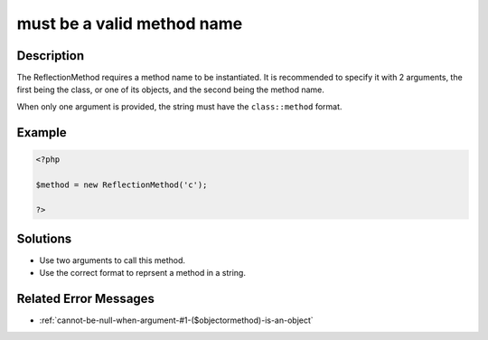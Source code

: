 .. _must-be-a-valid-method-name:

must be a valid method name
---------------------------
 
.. meta::
	:description:
		must be a valid method name: The ReflectionMethod requires a method name to be instantiated.
	:og:image: https://php-errors.readthedocs.io/en/latest/_static/logo.png
	:og:type: article
	:og:title: must be a valid method name
	:og:description: The ReflectionMethod requires a method name to be instantiated
	:og:url: https://php-errors.readthedocs.io/en/latest/messages/must-be-a-valid-method-name.html
	:og:locale: en
	:twitter:card: summary_large_image
	:twitter:site: @exakat
	:twitter:title: must be a valid method name
	:twitter:description: must be a valid method name: The ReflectionMethod requires a method name to be instantiated
	:twitter:creator: @exakat
	:twitter:image:src: https://php-errors.readthedocs.io/en/latest/_static/logo.png

.. raw:: html

	<script type="application/ld+json">{"@context":"https:\/\/schema.org","@graph":[{"@type":"WebPage","@id":"https:\/\/php-errors.readthedocs.io\/en\/latest\/tips\/must-be-a-valid-method-name.html","url":"https:\/\/php-errors.readthedocs.io\/en\/latest\/tips\/must-be-a-valid-method-name.html","name":"must be a valid method name","isPartOf":{"@id":"https:\/\/www.exakat.io\/"},"datePublished":"Sun, 17 Aug 2025 14:22:22 +0000","dateModified":"Sun, 17 Aug 2025 14:22:22 +0000","description":"The ReflectionMethod requires a method name to be instantiated","inLanguage":"en-US","potentialAction":[{"@type":"ReadAction","target":["https:\/\/php-tips.readthedocs.io\/en\/latest\/tips\/must-be-a-valid-method-name.html"]}]},{"@type":"WebSite","@id":"https:\/\/www.exakat.io\/","url":"https:\/\/www.exakat.io\/","name":"Exakat","description":"Smart PHP static analysis","inLanguage":"en-US"}]}</script>

Description
___________
 
The ReflectionMethod requires a method name to be instantiated. It is recommended to specify it with 2 arguments, the first being the class, or one of its objects, and the second being the method name. 

When only one argument is provided, the string must have the ``class::method`` format.

Example
_______

.. code-block:: php

   <?php
   
   $method = new ReflectionMethod('c');
   
   ?>

Solutions
_________

+ Use two arguments to call this method.
+ Use the correct format to reprsent a method in a string.

Related Error Messages
______________________

+ :ref:`cannot-be-null-when-argument-#1-($objectormethod)-is-an-object`
